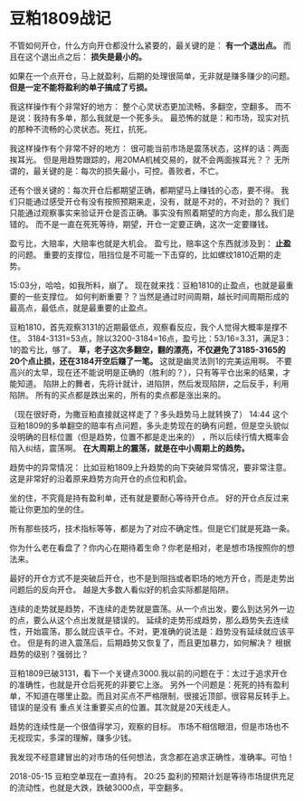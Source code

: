 * 豆粕1809战记
  不管如何开仓，什么方向开仓都没什么紧要的，最关键的是： *有一个退出点。*
  而且在这个退出点之后： *损失是最小的。*

  如果在一个点开仓，马上就盈利，后期的处理很简单，无非就是赚多赚少的问题。
  *但是一定不能将盈利的单子搞成了亏损。*

  我这样操作有个非常好的地方：
  整个心灵状态更加流畅，多翻空，空翻多。
  而不是说：我持有多单，那么我就是一个死多头。
  最恐怖的就是：和市场，现实对抗的那种不流畅的心灵状态。死扛，抗死。

  我这样操作有个非常不好的地方：
  很可能当前市场是震荡状态，这样的话：两面挨耳光。
  但是用趋势跟踪的，用20MA机械交易的，就不会两面挨耳光？？
  无所谓的，最关键的是：每次的损失最小，可控。善败者，不亡。

  还有个很关键的：每次开仓后都期望正确，都期望马上赚钱的心态，要不得。
  我们只能通过感受开仓有没有按照预期来走，没有，就是不对的，不对劲的？
  我们只能通过观察事实来验证开仓是否正确。事实没有照着期望的方向走，那么我们是错的。
  而不是一直在死死等待，期望，开仓一定要正确，这次一定要赚钱。

  盈亏比，大赔率，大赔率也就是大机会。
  盈亏比，赔率这个东西就涉及到： *止盈* 的问题。
  重要的支撑位，阻挡位是不可能一下击穿的，比如螺纹1810近期的走势。

  15:03分，哈哈，如我所料，崩了。
 现在就来找：豆粕1810的止盈点，也就是最重要的一些支撑位。
 如何判断重要？？当然是通过时间周期，越长时间周期形成的最高点，最低点，就是最重要的止盈点。

 豆粕1810，首先观察3131的近期最低点，观察看反应，我个人觉得大概率是撑不住。
 3184-3131=53点，除以3200-3184=16点，盈亏比：53/16=3.31，满足3：1的盈亏比，够了。
 *草，老子这次多翻空，翻的漂亮，不仅避免了3185-3165的20个点止损，还在3184开空后赚了一笔。*
 这就是幽灵法则1的完美运用啊。
 不要高兴的太早，现在还不能说明是正确的（胜利的？），只有等平仓出来的结果，才能知道。
 陷阱上的舞者，先将计就计，进陷阱，然后发现陷阱，之后反手，利用陷阱。
 所有的买点都是跌出来的，所有的卖点都是涨出来的。

 （现在很好奇，为撒豆粕直接就这样走了？多头趋势马上就转换了）
  14:44 这个豆粕1809的多单翻空的赔率有点问题，多头走势现在的确有问题，但是空头貌似没明确的目标位置（但是趋势，位置不都是走出来的）
  ，所以后续行情大概率会陷入纠结，震荡啊。
  *在大周期上的震荡，就是在中小周期上的趋势。*

  趋势中的异常情况：
  比如豆粕1809上升趋势的向下突破异常情况，要非常注意。
  这是非常好的沿着原来趋势方向开仓的点位和机会。

  坐的住，不究竟是持有盈利单，还有就是要耐心等待开仓点。
  好的开仓点反过来能让你更加的坐的住。

  所有那些技巧，技术指标等等，都是为了对应不确定性。但是它们就是死路一条。

  你为什么老在看盘了？你内心在期待着生命？你老是相对，老是想市场按照你的想法来。

  最好的开仓方式不是突破后开仓，也不是到阻挡或者职场的地方开仓，而是走势出问题后的反向开仓。
  越是大多数人看似好的机会实际都是陷阱。

  连续的走势就是趋势，不连续的走势就是震荡。从一个点出发，要么到达另外一边的点，要么从这个点出发就是错误的。
  延续的走势形成趋势，那么趋势失去连续性，开始震荡，那么就应该平仓。不对，更准确的说法是：趋势没有延续就应该平仓。
  但是有的进入震荡后，后期趋势又恢复了，而且更加暴力，如何解决？
  根据趋势的级别？强弱比？

  豆粕1809已破3131，看下一个关键点3000.我以前的问题在于：太过于追求开仓的准确性，也就是开仓后死死的非要它上涨。
  另外一个问题是：死死的持有盈利单，不知道在哪里止盈。而且对买点不严格限制，很接近顶部，很容易反转手上。错误的是没有
  重点关注重要买点的位置。其次就是20天线走人。

  趋势的连续性是一个很值得学习，观察的目标。
  市场不相信眼泪，但是市场也不无视现实，多深的理解，赚多少钱。

  我发现不经意建冒出的对市场的任何想法，贪念都在追求正确性，准确率。可怕！

  2018-05-15 豆粕空单现在一直持有。
  20:25 盈利的预期计划是等待市场提供充足的流动性，也就是大跌，跌破3000点，平空翻多。
